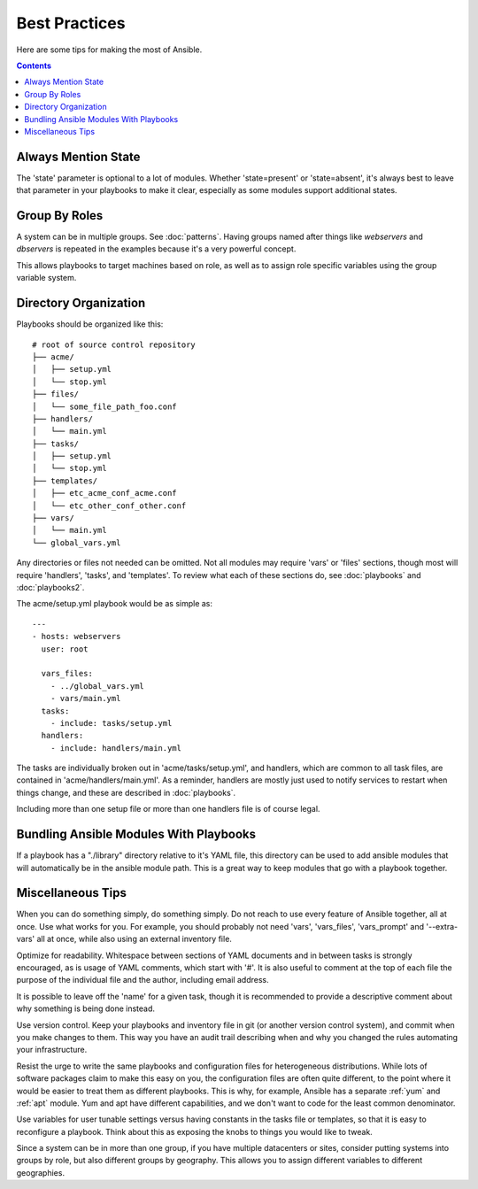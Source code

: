 Best Practices
==============

Here are some tips for making the most of Ansible.

.. contents::
   :depth: 2
   :backlinks: top

Always Mention State
++++++++++++++++++++

The 'state' parameter is optional to a lot of modules.  Whether
'state=present' or 'state=absent', it's always best to leave that
parameter in your playbooks to make it clear, especially as some
modules support additional states.

Group By Roles
++++++++++++++

A system can be in multiple groups.  See :doc:`patterns`.   Having groups named after things like
*webservers* and *dbservers* is repeated in the examples because it's a very powerful concept.

This allows playbooks to target machines based on role, as well as to assign role specific variables
using the group variable system.

Directory Organization
++++++++++++++++++++++

Playbooks should be organized like this::

    # root of source control repository
    ├── acme/
    │   ├── setup.yml
    │   └── stop.yml
    ├── files/
    │   └── some_file_path_foo.conf
    ├── handlers/
    │   └── main.yml
    ├── tasks/
    │   ├── setup.yml
    │   └── stop.yml
    ├── templates/
    │   ├── etc_acme_conf_acme.conf
    │   └── etc_other_conf_other.conf
    ├── vars/
    │   └── main.yml
    └── global_vars.yml

Any directories or files not needed can be omitted.  Not all modules
may require 'vars' or 'files' sections, though most will require
'handlers', 'tasks', and 'templates'.  To review what each of
these sections do, see :doc:`playbooks` and :doc:`playbooks2`.

The acme/setup.yml playbook would be as simple as::

    ---
    - hosts: webservers
      user: root

      vars_files:
        - ../global_vars.yml
        - vars/main.yml
      tasks:
        - include: tasks/setup.yml
      handlers:
        - include: handlers/main.yml

The tasks are individually broken out in 'acme/tasks/setup.yml', and handlers, which are common to all task files,
are contained in 'acme/handlers/main.yml'.  As a reminder, handlers are mostly just used to notify services to restart
when things change, and these are described in :doc:`playbooks`.

Including more than one setup file or more than one handlers file is of course legal.

Bundling Ansible Modules With Playbooks
+++++++++++++++++++++++++++++++++++++++

.. versionadded:: 0.5

If a playbook has a "./library" directory relative to it's YAML file,
this directory can be used to add ansible modules that will
automatically be in the ansible module path.  This is a great way to
keep modules that go with a playbook together.

Miscellaneous Tips
++++++++++++++++++

When you can do something simply, do something simply.  Do not reach
to use every feature of Ansible together, all at once.  Use what works
for you.  For example, you should probably not need 'vars',
'vars_files', 'vars_prompt' and '--extra-vars' all at once,
while also using an external inventory file.

Optimize for readability.  Whitespace between sections of YAML
documents and in between tasks is strongly encouraged, as is usage of
YAML comments, which start with '#'.  It is also useful to comment
at the top of each file the purpose of the individual file and the
author, including email address.

It is possible to leave off the 'name' for a given task, though it
is recommended to provide a descriptive comment about why something is
being done instead.

Use version control.  Keep your playbooks and inventory file in git
(or another version control system), and commit when you make changes
to them.  This way you have an audit trail describing when and why you
changed the rules automating your infrastructure.

Resist the urge to write the same playbooks and configuration files
for heterogeneous distributions.  While lots of software packages
claim to make this easy on you, the configuration files are often
quite different, to the point where it would be easier to treat them
as different playbooks.  This is why, for example, Ansible has a
separate :ref:`yum` and :ref:`apt` module.  Yum and apt have different
capabilities, and we don't want to code for the least common
denominator.

Use variables for user tunable settings versus having constants in the
tasks file or templates, so that it is easy to reconfigure a playbook.
Think about this as exposing the knobs to things you would like to
tweak.

Since a system can be in more than one group, if you have multiple
datacenters or sites, consider putting systems into groups by role,
but also different groups by geography.  This allows you to assign
different variables to different geographies.

.. seealso::

   :doc:`YAMLSyntax`
       Learn about YAML syntax
   :doc:`playbooks`
       Review the basic playbook features
   :doc:`modules`
       Learn about available modules
   :doc:`moduledev`
       Learn how to extend Ansible by writing your own modules
   :doc:`patterns`
       Learn about how to select hosts
   `Github examples directory <https://github.com/ansible/ansible/tree/devel/examples/playbooks>`_
       Complete playbook files from the github project source
   `Mailing List <http://groups.google.com/group/ansible-project>`_
       Questions? Help? Ideas?  Stop by the list on Google Groups
